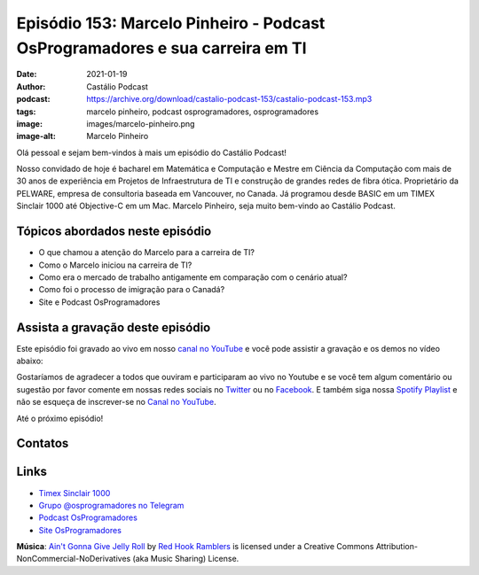 =============================================================================
Episódio 153: Marcelo Pinheiro - Podcast OsProgramadores e sua carreira em TI
=============================================================================

:date: 2021-01-19
:author: Castálio Podcast
:podcast: https://archive.org/download/castalio-podcast-153/castalio-podcast-153.mp3
:tags: marcelo pinheiro, podcast osprogramadores, osprogramadores
:image: images/marcelo-pinheiro.png
:image-alt: Marcelo Pinheiro

Olá pessoal e sejam bem-vindos à mais um episódio do Castálio Podcast!

Nosso convidado de hoje é bacharel em Matemática e Computação e Mestre em
Ciência da Computação com mais de 30 anos de experiência em Projetos de
Infraestrutura de TI e construção de grandes redes de fibra ótica. Proprietário
da PELWARE, empresa de consultoria baseada em Vancouver, no Canada. Já
programou desde BASIC em um TIMEX Sinclair 1000 até Objective-C em um Mac.
Marcelo Pinheiro, seja muito bem-vindo ao Castálio Podcast.

.. more

.. raw:: html

    <div class="clearfix"></div>

.. podcast:: castalio-podcast-153
    :heading: Escute enquanto lê os show notes!


Tópicos abordados neste episódio
================================

* O que chamou a atenção do Marcelo para a carreira de TI?
* Como o Marcelo iniciou na carreira de TI?
* Como era o mercado de trabalho antigamente em comparação com o cenário atual?
* Como foi o processo de imigração para o Canadá?
* Site e Podcast OsProgramadores


.. top5::

    :book:
        * Trilogia A Fundação
        * Guerra do Velho
        * Pandora's Star
        * A Noite dos Tempos
        * I, Woz
    :music:
        * The Tragically Hip
        * Milton Nascimento
        * Legião Urbana
        * Cazuza
        * Sigur Rós
    :movie:
        * The Expanse
        * Ministério do Tempo
        * Dark
        * Perdidos no Espaço
        * Battlestar Galactica

Assista a gravação deste episódio
=================================

Este episódio foi gravado ao vivo em nosso `canal no YouTube
<http://youtube.com/castaliopodcast>`_ e você pode assistir a gravação e os
demos no vídeo abaixo:

.. youtube:: bqLKRQVa-pM

Gostaríamos de agradecer a todos que ouviram e participaram ao vivo no Youtube
e se você tem algum comentário ou sugestão por favor comente em nossas redes
sociais no `Twitter <https://twitter.com/castaliopod>`_ ou no `Facebook
<https://www.facebook.com/castaliopod>`_. E também siga nossa `Spotify Playlist
<https://open.spotify.com/user/elyezermr/playlist/0PDXXZRXbJNTPVSnopiMXg>`_ e
não se esqueça de inscrever-se no `Canal no YouTube
<http://youtube.com/castaliopodcast>`_.

Até o próximo episódio!

Contatos
========

.. raw:: html

    <div class="row">
        <div class="col-md-6">
            <p>
            <div class="media">
            <div class="media-left">
                <img class="media-object img-circle img-thumbnail" src="images/marcelo-pinheiro.png" alt="Marcelo Pinheiro" width="200px">
            </div>
            <div class="media-body">
                <h4 class="media-heading">Marcelo Pinheiro</h4>
                <ul class="list-unstyled">
                    <li><i class="fa fa-link"></i> <a href="https://osprogramadores.com/">Site OsProgramadores</a></li>
                    <li><i class="fa fa-link"></i> <a href="https://t.me/osprogramadores">Grupo @osprogramadores no Telegram</a></li>
                    <li><i class="fa fa-podcast"></i> <a href="https://anchor.fm/osprogramadores/">Podcast OsProgramadores</a></li>
                    <li><i class="fa fa-twitter"></i> <a href="https://twitter.com/mpinheir">Twitter</a></li>
                </ul>
            </div>
            </div>
            </p>
        </div>
    </div>

.. podcast:: castalio-podcast-153
    :heading: Escute Agora


Links
=====

* `Timex Sinclair 1000`_
* `Grupo @osprogramadores no Telegram`_
* `Podcast OsProgramadores`_
* `Site OsProgramadores`_


.. class:: panel-body bg-info

    **Música**: `Ain't Gonna Give Jelly Roll`_ by `Red Hook Ramblers`_ is licensed under a Creative Commons Attribution-NonCommercial-NoDerivatives (aka Music Sharing) License.


.. Mentioned
.. _Timex Sinclair 1000: https://en.wikipedia.org/wiki/Timex_Sinclair_1000
.. _Grupo @osprogramadores no Telegram: https://t.me/osprogramadores
.. _Podcast OsProgramadores: https://anchor.fm/osprogramadores/
.. _Site OsProgramadores: https://osprogramadores.com/

.. Footer
.. _Ain't Gonna Give Jelly Roll: http://freemusicarchive.org/music/Red_Hook_Ramblers/Live__WFMU_on_Antique_Phonograph_Music_Program_with_MAC_Feb_8_2011/Red_Hook_Ramblers_-_12_-_Aint_Gonna_Give_Jelly_Roll
.. _Red Hook Ramblers: http://www.redhookramblers.com/
